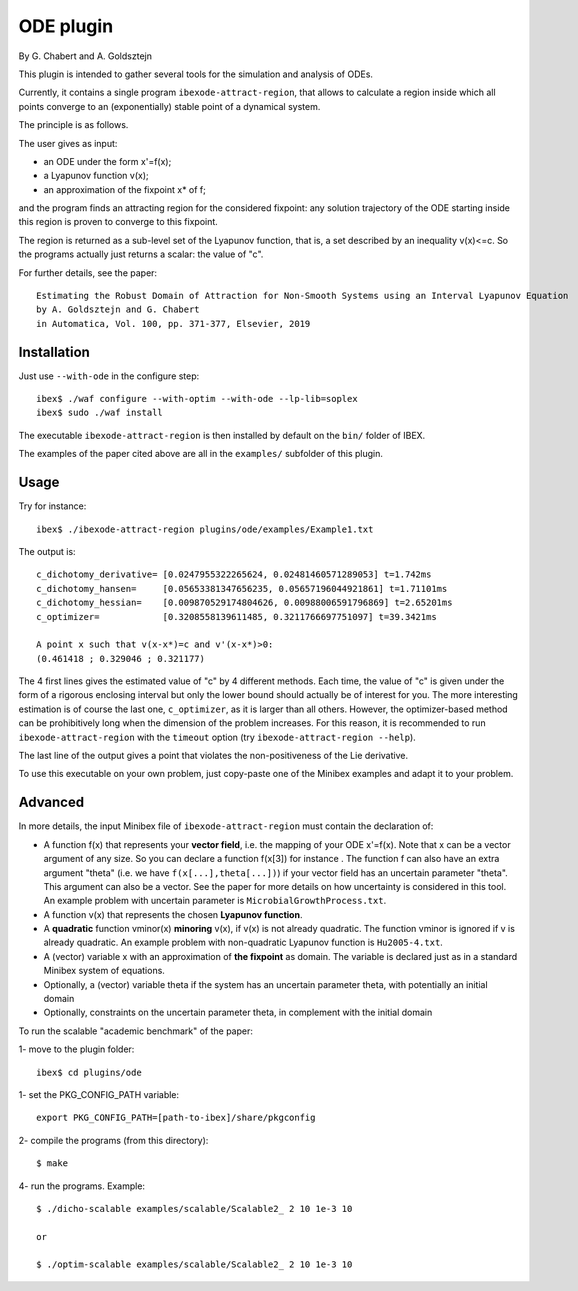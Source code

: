 

============
ODE plugin
============

By G. Chabert and A. Goldsztejn

This plugin is intended to gather several tools for
the simulation and analysis of ODEs.

Currently, it contains a single program ``ibexode-attract-region``, 
that allows to calculate a region inside which all points converge to an
(exponentially) stable point of a dynamical system.

The principle is as follows.

The user gives as input:

- an ODE under the form x'=f(x);
- a Lyapunov function v(x);
- an approximation of the fixpoint x* of f;

and the program finds an attracting region for the considered fixpoint:
any solution trajectory of the ODE starting inside this region
is proven to converge to this fixpoint.

The region is returned as a sub-level set of the Lyapunov function, that
is, a set described by an inequality v(x)<=c. So the programs actually just returns
a scalar: the value of "c".

For further details, see the paper::

  Estimating the Robust Domain of Attraction for Non-Smooth Systems using an Interval Lyapunov Equation
  by A. Goldsztejn and G. Chabert
  in Automatica, Vol. 100, pp. 371-377, Elsevier, 2019
 

***************
Installation
***************

Just use ``--with-ode`` in the configure step::

   ibex$ ./waf configure --with-optim --with-ode --lp-lib=soplex
   ibex$ sudo ./waf install

The executable ``ibexode-attract-region`` is then installed by default
on the ``bin/`` folder of IBEX. 

The examples of the paper cited above are all in the ``examples/`` subfolder of this plugin.

***************
Usage
***************

Try for instance::

   ibex$ ./ibexode-attract-region plugins/ode/examples/Example1.txt

The output is::

  c_dichotomy_derivative= [0.0247955322265624, 0.02481460571289053] t=1.742ms
  c_dichotomy_hansen=     [0.05653381347656235, 0.05657196044921861] t=1.71101ms
  c_dichotomy_hessian=    [0.009870529174804626, 0.00988006591796869] t=2.65201ms
  c_optimizer=            [0.3208558139611485, 0.3211766697751097] t=39.3421ms

  A point x such that v(x-x*)=c and v'(x-x*)>0:
  (0.461418 ; 0.329046 ; 0.321177)


The 4 first lines gives the estimated value of "c" by 4 different methods. Each time, the value
of "c" is given under the form of a rigorous enclosing interval but only the lower bound should
actually be of interest for you.
The more interesting estimation is of course the last one, ``c_optimizer``, as it is larger than
all others. However, the optimizer-based method can be prohibitively long when the dimension
of the problem increases. For this reason, it is recommended to run ``ibexode-attract-region``
with the ``timeout`` option (try ``ibexode-attract-region --help``).

The last line of the output gives a point that violates the non-positiveness of the
Lie derivative.

To use this executable on your own problem, just copy-paste one of the Minibex examples
and adapt it to your problem. 

***************
Advanced
***************

In more details, the input Minibex file of ``ibexode-attract-region`` must contain the declaration of:

- A function f(x) that represents your **vector field**, i.e. the mapping of your ODE x'=f(x).  
  Note that x can be a vector argument of any size. So you can declare a function f(x[3]) for instance .
  The function f can also have an extra argument "theta" (i.e. we have ``f(x[...],theta[...])``) if your vector field has an uncertain parameter "theta".
  This argument can also be a vector. See the paper for more details on how uncertainty is considered in this tool. An example problem with uncertain
  parameter is ``MicrobialGrowthProcess.txt``.
  
- A function v(x) that represents the chosen **Lyapunov function**.

- A **quadratic** function vminor(x) **minoring** v(x), if v(x) is not already quadratic. The function vminor is ignored if v is already quadratic.
  An example problem with non-quadratic Lyapunov function is ``Hu2005-4.txt``.
  
- A (vector) variable x with an approximation of **the fixpoint** as domain. The variable is declared just as in a
  standard Minibex system of equations.

- Optionally, a (vector) variable theta if the system has an uncertain parameter theta, with potentially an initial domain

- Optionally, constraints on the uncertain parameter theta, in complement with the initial domain


To run the scalable "academic benchmark" of the paper::

1- move to the plugin folder::
   
   ibex$ cd plugins/ode

1- set the PKG_CONFIG_PATH variable::

   export PKG_CONFIG_PATH=[path-to-ibex]/share/pkgconfig

2- compile the programs (from this directory)::

   $ make

4- run the programs. Example::

   $ ./dicho-scalable examples/scalable/Scalable2_ 2 10 1e-3 10

   or 
   
   $ ./optim-scalable examples/scalable/Scalable2_ 2 10 1e-3 10
   

